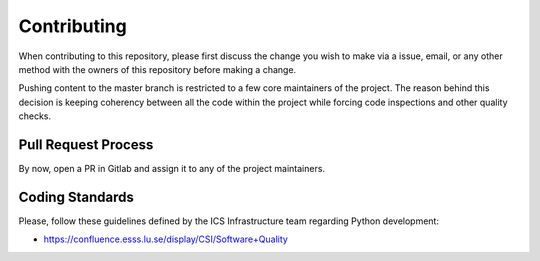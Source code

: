 ============
Contributing
============

When contributing to this repository, please first discuss the change you wish to make via a issue,
email, or any other method with the owners of this repository before making a change.

Pushing content to the master branch is restricted to a few core maintainers of the project. The
reason behind this decision is keeping coherency between all the code within the project while
forcing code inspections and other quality checks.

Pull Request Process
====================

By now, open a PR in Gitlab and assign it to any of the project maintainers.

Coding Standards
================

Please, follow these guidelines defined by the ICS Infrastructure team regarding
Python development:

- https://confluence.esss.lu.se/display/CSI/Software+Quality
